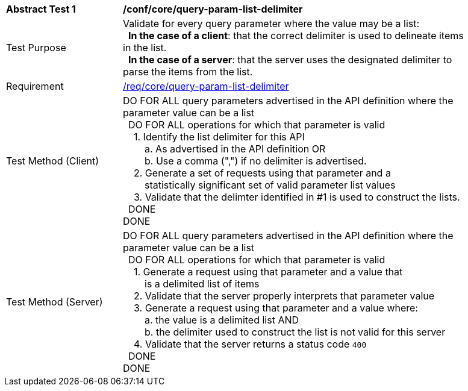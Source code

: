 [[ats_core_query-param-list-delimiter]]
[width="90%",cols="2,6a"]
|===
^|*Abstract Test {counter:ats-id}* |*/conf/core/query-param-list-delimiter* 
^|Test Purpose |Validate for every query parameter where the value may be a list: +
{nbsp}{nbsp}**In the case of a client**: that the correct delimiter is used to delineate items in the list. +
{nbsp}{nbsp}**In the case of a server**: that the server uses the designated delimiter to parse the items from the list.
^|Requirement |<<req_core_query-param-list-delimiter,/req/core/query-param-list-delimiter>>
^|Test Method (Client) |DO FOR ALL query parameters advertised in the API definition where the parameter value can be a list +
{nbsp}{nbsp}DO FOR ALL operations for which that parameter is valid +
{nbsp}{nbsp}{nbsp}{nbsp}1. Identify the list delimiter for this API +
{nbsp}{nbsp}{nbsp}{nbsp}{nbsp}{nbsp}{nbsp}{nbsp}a. As advertised in the API definition OR +
{nbsp}{nbsp}{nbsp}{nbsp}{nbsp}{nbsp}{nbsp}{nbsp}b. Use a comma (",") if no delimiter is advertised. +
{nbsp}{nbsp}{nbsp}{nbsp}2. Generate a set of requests using that parameter and a +
{nbsp}{nbsp}{nbsp}{nbsp}{nbsp}{nbsp}{nbsp}{nbsp}statistically significant set of valid parameter list values +
{nbsp}{nbsp}{nbsp}{nbsp}3. Validate that the delimter identified in #1 is used to construct the lists. +
{nbsp}{nbsp}DONE +
DONE
^|Test Method (Server) |DO FOR ALL query parameters advertised in the API definition where the parameter value can be a list +
{nbsp}{nbsp}DO FOR ALL operations for which that parameter is valid +
{nbsp}{nbsp}{nbsp}{nbsp}1. Generate a request using that parameter and a value that +
{nbsp}{nbsp}{nbsp}{nbsp}{nbsp}{nbsp}{nbsp}{nbsp}is a delimited list of items +
{nbsp}{nbsp}{nbsp}{nbsp}2. Validate that the server properly interprets that parameter value +
{nbsp}{nbsp}{nbsp}{nbsp}3. Generate a request using that parameter and a value where: +
{nbsp}{nbsp}{nbsp}{nbsp}{nbsp}{nbsp}{nbsp}{nbsp}a. the value is a delimited list AND +
{nbsp}{nbsp}{nbsp}{nbsp}{nbsp}{nbsp}{nbsp}{nbsp}b. the delimiter used to construct the list is not valid for this server +
{nbsp}{nbsp}{nbsp}{nbsp}4. Validate that the server returns a status code `400` +
{nbsp}{nbsp}DONE +
DONE
|===
